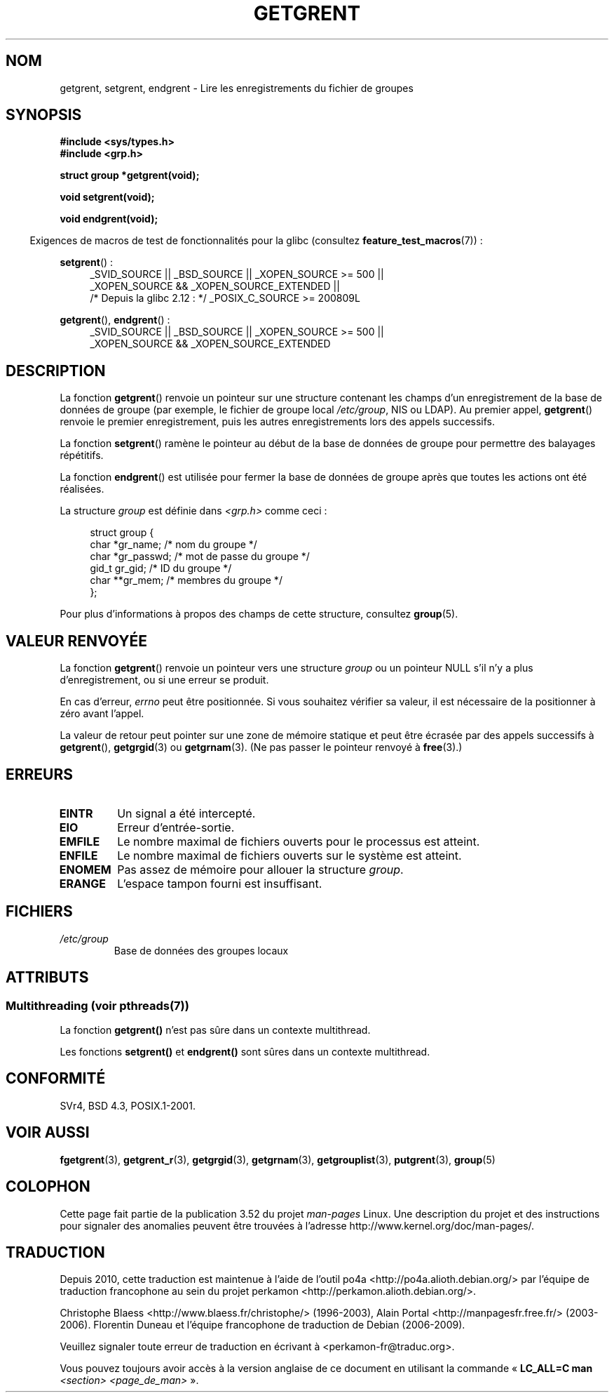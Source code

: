 .\" Copyright 1993 David Metcalfe (david@prism.demon.co.uk)
.\"
.\" %%%LICENSE_START(VERBATIM)
.\" Permission is granted to make and distribute verbatim copies of this
.\" manual provided the copyright notice and this permission notice are
.\" preserved on all copies.
.\"
.\" Permission is granted to copy and distribute modified versions of this
.\" manual under the conditions for verbatim copying, provided that the
.\" entire resulting derived work is distributed under the terms of a
.\" permission notice identical to this one.
.\"
.\" Since the Linux kernel and libraries are constantly changing, this
.\" manual page may be incorrect or out-of-date.  The author(s) assume no
.\" responsibility for errors or omissions, or for damages resulting from
.\" the use of the information contained herein.  The author(s) may not
.\" have taken the same level of care in the production of this manual,
.\" which is licensed free of charge, as they might when working
.\" professionally.
.\"
.\" Formatted or processed versions of this manual, if unaccompanied by
.\" the source, must acknowledge the copyright and authors of this work.
.\" %%%LICENSE_END
.\"
.\" References consulted:
.\"     Linux libc source code
.\"     Lewine's _POSIX Programmer's Guide_ (O'Reilly & Associates, 1991)
.\"     386BSD man pages
.\" Modified Sat Jul 24 19:29:54 1993 by Rik Faith (faith@cs.unc.edu)
.\"*******************************************************************
.\"
.\" This file was generated with po4a. Translate the source file.
.\"
.\"*******************************************************************
.TH GETGRENT 3 "21 juin 2013" "" "Manuel du programmeur Linux"
.SH NOM
getgrent, setgrent, endgrent \- Lire les enregistrements du fichier de
groupes
.SH SYNOPSIS
.nf
\fB#include <sys/types.h>\fP
\fB#include <grp.h>\fP
.sp
\fBstruct group *getgrent(void);\fP
.sp
\fBvoid setgrent(void);\fP
.sp
\fBvoid endgrent(void);\fP
.fi
.sp
.in -4n
Exigences de macros de test de fonctionnalités pour la glibc (consultez
\fBfeature_test_macros\fP(7))\ :
.in
.sp
.PD 0
.ad l
\fBsetgrent\fP()\ :
.RS 4
_SVID_SOURCE || _BSD_SOURCE || _XOPEN_SOURCE\ >=\ 500 || _XOPEN_SOURCE\ &&\ _XOPEN_SOURCE_EXTENDED ||
.br
/* Depuis la glibc 2.12\ : */ _POSIX_C_SOURCE\ >=\ 200809L
.RE
.sp
\fBgetgrent\fP(), \fBendgrent\fP()\ :
.RS 4
_SVID_SOURCE || _BSD_SOURCE || _XOPEN_SOURCE\ >=\ 500 || _XOPEN_SOURCE\ &&\ _XOPEN_SOURCE_EXTENDED
.RE
.PD
.ad b
.SH DESCRIPTION
La fonction \fBgetgrent\fP() renvoie un pointeur sur une structure contenant
les champs d'un enregistrement de la base de données de groupe (par exemple,
le fichier de groupe local \fI/etc/group\fP, NIS ou LDAP). Au premier appel,
\fBgetgrent\fP() renvoie le premier enregistrement, puis les autres
enregistrements lors des appels successifs.
.PP
La fonction \fBsetgrent\fP() ramène le pointeur au début de la base de données
de groupe pour permettre des balayages répétitifs.
.PP
La fonction \fBendgrent\fP() est utilisée pour fermer la base de données de
groupe après que toutes les actions ont été réalisées.
.PP
La structure \fIgroup\fP est définie dans \fI<grp.h>\fP comme ceci\ :
.sp
.in +4n
.nf
struct group {
    char   *gr_name;       /* nom du groupe */
    char   *gr_passwd;     /* mot de passe du groupe */
    gid_t   gr_gid;        /* ID du groupe */
    char  **gr_mem;        /* membres du groupe */
};
.fi
.in
.PP
Pour plus d'informations à propos des champs de cette structure, consultez
\fBgroup\fP(5).
.SH "VALEUR RENVOYÉE"
La fonction \fBgetgrent\fP() renvoie un pointeur vers une structure \fIgroup\fP ou
un pointeur NULL s'il n'y a plus d'enregistrement, ou si une erreur se
produit.
.LP
En cas d'erreur, \fIerrno\fP peut être positionnée. Si vous souhaitez vérifier
sa valeur, il est nécessaire de la positionner à zéro avant l'appel.

La valeur de retour peut pointer sur une zone de mémoire statique et peut
être écrasée par des appels successifs à \fBgetgrent\fP(), \fBgetgrgid\fP(3) ou
\fBgetgrnam\fP(3). (Ne pas passer le pointeur renvoyé à \fBfree\fP(3).)
.SH ERREURS
.TP 
\fBEINTR\fP
Un signal a été intercepté.
.TP 
\fBEIO\fP
Erreur d'entrée\-sortie.
.TP 
\fBEMFILE\fP
Le nombre maximal de fichiers ouverts pour le processus est atteint.
.TP 
\fBENFILE\fP
Le nombre maximal de fichiers ouverts sur le système est atteint.
.TP 
\fBENOMEM\fP
.\" not in POSIX
Pas assez de mémoire pour allouer la structure \fIgroup\fP.
.TP 
\fBERANGE\fP
L'espace tampon fourni est insuffisant.
.SH FICHIERS
.TP 
\fI/etc/group\fP
Base de données des groupes locaux
.SH ATTRIBUTS
.SS "Multithreading (voir pthreads(7))"
La fonction \fBgetgrent()\fP n'est pas sûre dans un contexte multithread.
.LP
Les fonctions \fBsetgrent()\fP et \fBendgrent()\fP sont sûres dans un contexte
multithread.
.SH CONFORMITÉ
SVr4, BSD\ 4.3, POSIX.1\-2001.
.SH "VOIR AUSSI"
\fBfgetgrent\fP(3), \fBgetgrent_r\fP(3), \fBgetgrgid\fP(3), \fBgetgrnam\fP(3),
\fBgetgrouplist\fP(3), \fBputgrent\fP(3), \fBgroup\fP(5)
.SH COLOPHON
Cette page fait partie de la publication 3.52 du projet \fIman\-pages\fP
Linux. Une description du projet et des instructions pour signaler des
anomalies peuvent être trouvées à l'adresse
\%http://www.kernel.org/doc/man\-pages/.
.SH TRADUCTION
Depuis 2010, cette traduction est maintenue à l'aide de l'outil
po4a <http://po4a.alioth.debian.org/> par l'équipe de
traduction francophone au sein du projet perkamon
<http://perkamon.alioth.debian.org/>.
.PP
Christophe Blaess <http://www.blaess.fr/christophe/> (1996-2003),
Alain Portal <http://manpagesfr.free.fr/> (2003-2006).
Florentin Duneau et l'équipe francophone de traduction de Debian\ (2006-2009).
.PP
Veuillez signaler toute erreur de traduction en écrivant à
<perkamon\-fr@traduc.org>.
.PP
Vous pouvez toujours avoir accès à la version anglaise de ce document en
utilisant la commande
«\ \fBLC_ALL=C\ man\fR \fI<section>\fR\ \fI<page_de_man>\fR\ ».
